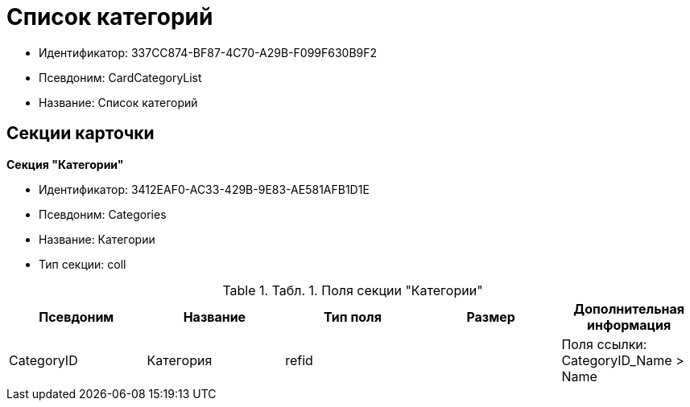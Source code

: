 = Список категорий

* Идентификатор: 337CC874-BF87-4C70-A29B-F099F630B9F2
* Псевдоним: CardCategoryList
* Название: Список категорий

== Секции карточки

*Секция "Категории"*

* Идентификатор: 3412EAF0-AC33-429B-9E83-AE581AFB1D1E
* Псевдоним: Categories
* Название: Категории
* Тип секции: coll

.[.table--title-label]##Табл. 1. ##[.title]##Поля секции "Категории"##
[width="100%",cols="20%,20%,20%,20%,20%",options="header"]
|===
|Псевдоним |Название |Тип поля |Размер |Дополнительная информация
|CategoryID |Категория |refid | |Поля ссылки: CategoryID_Name > Name
|===
